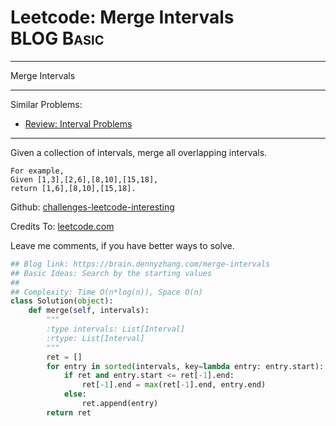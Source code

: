 * Leetcode: Merge Intervals                                      :BLOG:Basic:
#+STARTUP: showeverything
#+OPTIONS: toc:nil \n:t ^:nil creator:nil d:nil
:PROPERTIES:
:type:     interval
:END:
---------------------------------------------------------------------
Merge Intervals
---------------------------------------------------------------------
Similar Problems:
- [[https://brain.dennyzhang.com/review-interval][Review: Interval Problems]]
---------------------------------------------------------------------
Given a collection of intervals, merge all overlapping intervals.

#+BEGIN_EXAMPLE
For example,
Given [1,3],[2,6],[8,10],[15,18],
return [1,6],[8,10],[15,18].
#+END_EXAMPLE

Github: [[url-external:https://github.com/DennyZhang/challenges-leetcode-interesting/tree/master/merge-intervals][challenges-leetcode-interesting]]

Credits To: [[url-external:https://leetcode.com/problems/merge-intervals/description/][leetcode.com]]

Leave me comments, if you have better ways to solve.

#+BEGIN_SRC python
## Blog link: https://brain.dennyzhang.com/merge-intervals
## Basic Ideas: Search by the starting values
##
## Complexity: Time O(n*log(n)), Space O(n)
class Solution(object):
    def merge(self, intervals):
        """
        :type intervals: List[Interval]
        :rtype: List[Interval]
        """
        ret = []
        for entry in sorted(intervals, key=lambda entry: entry.start):
            if ret and entry.start <= ret[-1].end:
                ret[-1].end = max(ret[-1].end, entry.end)
            else:
                ret.append(entry)
        return ret
#+END_SRC
